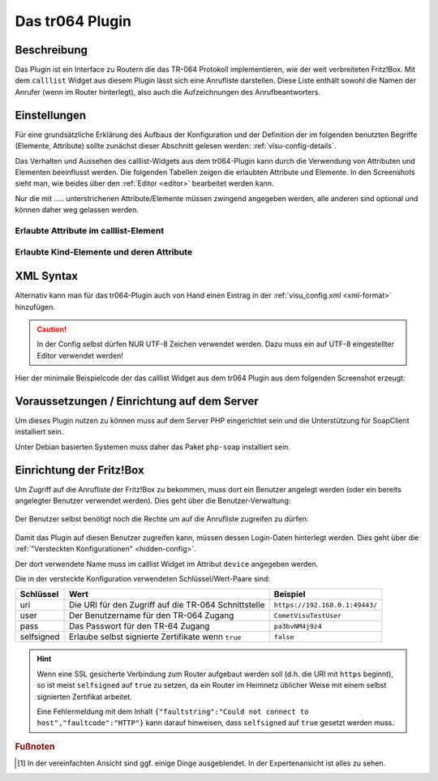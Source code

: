 .. _tr064:

Das tr064 Plugin
=================

.. api-doc:: cv.plugins.tr064.CallList


Beschreibung
------------

Das Plugin ist ein Interface zu Routern die das TR-064 Protokoll implementieren, wie der weit verbreiteten Fritz!Box.
Mit dem ``calllist`` Widget aus diesem Plugin lässt sich eine Anrufliste darstellen. Diese Liste enthält sowohl die
Namen der Anrufer (wenn im Router hinterlegt), also auch die Aufzeichnungen des Anrufbeantworters.

.. widget-example::
    :hide-source: true

        <settings>
          <fixtures>
            <fixture source-file="source/test/fixtures/tr064_proxy.xml" target-path="resource/plugins/tr064/proxy.php"/>
            <fixture source-file="source/test/fixtures/tr064_soap.json" target-path="resource/plugins/tr064/soap.php"/>
          </fixtures>
          <screenshot name="calllist">
          </screenshot>
        </settings>
        <meta>
          <plugins><plugin name="tr064"/></plugins>
        </meta>
        <calllist device="tr064device">
          <layout colspan="6" />
        </calllist>



Einstellungen
-------------

Für eine grundsätzliche Erklärung des Aufbaus der Konfiguration und der Definition der im folgenden benutzten
Begriffe (Elemente, Attribute) sollte zunächst dieser Abschnitt gelesen werden: :ref:`visu-config-details`.

Das Verhalten und Aussehen des calllist-Widgets aus dem tr064-Plugin kann durch die Verwendung von Attributen und Elementen beeinflusst werden.
Die folgenden Tabellen zeigen die erlaubten Attribute und Elemente. In den Screenshots sieht man, wie
beides über den :ref:`Editor <editor>` bearbeitet werden kann.

Nur die mit ..... unterstrichenen Attribute/Elemente müssen zwingend angegeben werden, alle anderen sind optional und können
daher weg gelassen werden.


Erlaubte Attribute im calllist-Element
^^^^^^^^^^^^^^^^^^^^^^^^^^^^^^^^^^^^^^

.. parameter-information:: calllist

.. widget-example::
    :editor: attributes
    :scale: 75
    :align: center

    <caption>Attribute im Editor (vereinfachte Ansicht) [#f1]_</caption>
    <meta>
        <plugins>
            <plugin name="tr064" />
        </plugins>
    </meta>
    <calllist device="fritzbox">
        <layout colspan="4" />
    </calllist>


Erlaubte Kind-Elemente und deren Attribute
^^^^^^^^^^^^^^^^^^^^^^^^^^^^^^^^^^^^^^^^^^

.. elements-information:: calllist

.. widget-example::
    :editor: elements
    :scale: 75
    :align: center

    <caption>Elemente im Editor</caption>
    <meta>
        <plugins>
            <plugin name="tr064" />
        </plugins>
    </meta>
    <calllist device="fritzbox">
        <layout colspan="4" />
        <label>TR-064 Calllist</label>
        <address transform="DPT:1.001" mode="read">1/1/0</address>
    </calllist>

XML Syntax
----------

Alternativ kann man für das tr064-Plugin auch von Hand einen Eintrag in
der :ref:`visu_config.xml <xml-format>` hinzufügen.

.. CAUTION::
    In der Config selbst dürfen NUR UTF-8 Zeichen verwendet
    werden. Dazu muss ein auf UTF-8 eingestellter Editor verwendet werden!

Hier der minimale Beispielcode der das calllist Widget aus dem tr064 Plugin aus dem folgenden Screenshot erzeugt:

.. widget-example::

    <settings>
        <fixtures>
          <fixture source-file="source/test/fixtures/tr064_proxy.xml" target-path="/resource/plugins/tr064/proxy.php"/>
          <fixture source-file="source/test/fixtures/tr064_soap.json" target-path="/resource/plugins/tr064/soap.php"/>
        </fixtures>
        <screenshot name="calllist_simple">
            <caption>calllist, einfaches Beispiel</caption>
        </screenshot>
    </settings>
    <meta>
        <plugins>
            <plugin name="tr064" />
        </plugins>
    </meta>
    <calllist device="fritzbox">
        <label>calllist</label>
    </calllist>

    
Voraussetzungen / Einrichtung auf dem Server
--------------------------------------------

Um dieses Plugin nutzen zu können muss auf dem Server PHP eingerichtet sein und
die Unterstützung für SoapClient installiert sein.

Unter Debian basierten Systemen muss daher das Paket ``php-soap`` installiert 
sein.

Einrichtung der Fritz!Box
-------------------------

Um Zugriff auf die Anrufliste der Fritz!Box zu bekommen, muss dort ein Benutzer angelegt werden (oder ein bereits
angelegter Benutzer verwendet werden). Dies geht über die Benutzer-Verwaltung:

.. figure:: _static/fritzbox_overview.png

Der Benutzer selbst benötigt noch die Rechte um auf die Anrufliste zugreifen zu dürfen:

.. figure:: _static/fritzbox_user.png

Damit das Plugin auf diesen Benutzer zugreifen kann, müssen dessen Login-Daten hinterlegt werden. Dies geht über die
:ref:`"Versteckten Konfigurationen" <hidden-config>`.

Der dort verwendete Name muss im calllist Widget im Attribut ``device`` angegeben werden.

Die in der versteckte Konfiguration verwendeten Schlüssel/Wert-Paare sind:

+-----------+------------------------------------------------------+-------------------------------+
|Schlüssel  |Wert                                                  |Beispiel                       |
+===========+======================================================+===============================+
|uri        |Die URI für den Zugriff auf die TR-064 Schnittstelle  |``https://192.168.0.1:49443/`` |
+-----------+------------------------------------------------------+-------------------------------+
|user       |Der Benutzername für den TR-064 Zugang                |``CometVisuTestUser``          |
+-----------+------------------------------------------------------+-------------------------------+
|pass       |Das Passwort für den TR-64 Zugang                     |``pa3bvNM4j9z4``               |
+-----------+------------------------------------------------------+-------------------------------+
|selfsigned |Erlaube selbst signierte Zertifikate wenn ``true``    |``false``                      |
+-----------+------------------------------------------------------+-------------------------------+

.. hint::

    Wenn eine SSL gesicherte Verbindung zum Router aufgebaut werden soll (d.h. die URI mit
    ``https`` beginnt), so ist meist ``selfsigned`` auf ``true`` zu setzen, da ein Router
    im Heimnetz üblicher Weise mit einem selbst signierten Zertifikat arbeitet.

    Eine Fehlermeldung mit dem Inhalt
    ``{"faultstring":"Could not connect to host","faultcode":"HTTP"}`` kann darauf hinweisen,
    dass ``selfsigned`` auf ``true`` gesetzt werden muss.

.. rubric:: Fußnoten

.. [#f1] In der vereinfachten Ansicht sind ggf. einige Dinge ausgeblendet. In der Expertenansicht ist alles zu sehen.
